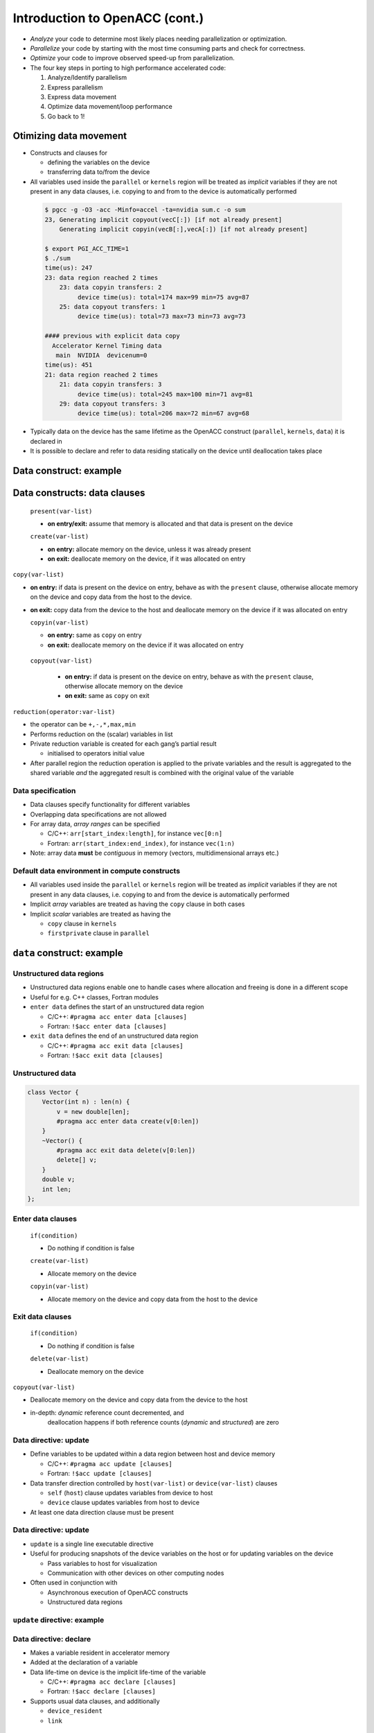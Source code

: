 .. _openacc-heat-equation:

Introduction to OpenACC (cont.)
================================

 .. image:: img/development-cycle.png

- *Analyze* your code to determine most likely places needing parallelization or optimization.

- *Parallelize* your code by starting with the most time consuming parts and check for correctness.

- *Optimize* your code to improve observed speed-up from parallelization.

-  The four key steps in porting to high performance accelerated code:

   1. Analyze/Identify parallelism
   2. Express parallelism
   3. Express data movement
   4. Optimize data movement/loop performance
   5. Go back to 1!

.. - One should generally start the process at the top with the analyze step. For complex applications, it's useful to have a profiling tool available to learn where your application is spending its execution time and to focus your efforts there.  Since our example code is quite a bit simpler than a full application, we'll skip profiling the code and simply analyze the code by reading it

Otimizing data movement
-----------------------

-  Constructs and clauses for

   -  defining the variables on the device
   -  transferring data to/from the device

-  All variables used inside the ``parallel`` or ``kernels`` region will
   be treated as *implicit* variables if they are not present in any
   data clauses, i.e. copying to and from to the device is automatically
   performed

 .. code :: c
    /* #pragma acc data copy(vecA,vecB,vecC)
    #pragma acc kernels
    for (i = 0; i < NX; i++) {
        vecC[i] = vecA[i] * vecB[i];
    }        

 .. code :: bash

    $ pgcc -g -O3 -acc -Minfo=accel -ta=nvidia sum.c -o sum
    23, Generating implicit copyout(vecC[:]) [if not already present]
        Generating implicit copyin(vecB[:],vecA[:]) [if not already present]
   
    $ export PGI_ACC_TIME=1
    $ ./sum
    time(us): 247
    23: data region reached 2 times
        23: data copyin transfers: 2
             device time(us): total=174 max=99 min=75 avg=87
        25: data copyout transfers: 1
             device time(us): total=73 max=73 min=73 avg=73
  
    #### previous with explicit data copy
      Accelerator Kernel Timing data
       main  NVIDIA  devicenum=0
    time(us): 451
    21: data region reached 2 times
        21: data copyin transfers: 3
             device time(us): total=245 max=100 min=71 avg=81
        29: data copyout transfers: 3
             device time(us): total=206 max=72 min=67 avg=68


-  Typically data on the device has the same lifetime as the OpenACC
   construct (``parallel``, ``kernels``, ``data``) it is declared in

-  It is possible to declare and refer to data residing statically on
   the device until deallocation takes place


.. typealong:: Adding two vector

   .. tabs::

      .. tab:: cpu

         .. literalinclude:: ../examples/OpenACC/HeatEquation/c/heat_equation.c
                                    :language: c

      .. tab:: OpenACC parallel loop

         .. literalinclude:: ../examples/OpenACC/HeatEquation/solution/c/heat_equation_openacc_1.c
                                    :language: c

      .. tab:: OpenACC loop collapse

         .. literalinclude:: ../examples/OpenACC/HeatEquation/solution/c/heat_equation_openacc_2.c
                                    :language: c

      .. tab:: OpenACC data create

         .. literalinclude:: ../examples/OpenACC/HeatEquation/solution/c/heat_equation_openacc_data_1.c
                                                :language: c

Data construct: example
-----------------------

Data constructs: data clauses
-----------------------------

   ``present(var-list)`` 

   - **on entry/exit:** assume that memory is allocated and that data is present on the device

   ``create(var-list)``

   -  **on entry:** allocate memory on the device, unless it was already
      present
   -  **on exit:** deallocate memory on the device, if it was allocated
      on entry

``copy(var-list)``

-  **on entry:** if data is present on the device on entry, behave as
   with the ``present`` clause, otherwise allocate memory on the device
   and copy data from the host to the device.
-  **on exit:** copy data from the device to the host and deallocate
   memory on the device if it was allocated on entry

   ``copyin(var-list)``

   -  **on entry:** same as ``copy`` on entry
   -  **on exit:** deallocate memory on the device if it was allocated
      on entry

  ``copyout(var-list)``

   -  **on entry:** if data is present on the device on entry, behave as
      with the ``present`` clause, otherwise allocate memory on the
      device
   -  **on exit:** same as ``copy`` on exit


``reduction(operator:var-list)``

- the operator can be ``+,-,*,max,min``
-  Performs reduction on the (scalar) variables in list
-  Private reduction variable is created for each gang’s partial result

   -  initialised to operators initial value

-  After parallel region the reduction operation is applied to the
   private variables and the result is aggregated to the shared variable
   *and* the aggregated result is combined with the original value of
   the variable


Data specification
^^^^^^^^^^^^^^^^^^

-  Data clauses specify functionality for different variables
-  Overlapping data specifications are not allowed
-  For array data, *array ranges* can be specified

   -  C/C++: ``arr[start_index:length]``, for instance ``vec[0:n]``
   -  Fortran: ``arr(start_index:end_index)``, for instance ``vec(1:n)``

-  Note: array data **must** be *contiguous* in memory (vectors,
   multidimensional arrays etc.)

Default data environment in compute constructs
^^^^^^^^^^^^^^^^^^^^^^^^^^^^^^^^^^^^^^^^^^^^^^

-  All variables used inside the ``parallel`` or ``kernels`` region will
   be treated as *implicit* variables if they are not present in any
   data clauses, i.e. copying to and from the device is automatically
   performed
-  Implicit *array* variables are treated as having the ``copy`` clause
   in both cases
-  Implicit *scalar* variables are treated as having the

   -  ``copy`` clause in ``kernels``
   -  ``firstprivate`` clause in ``parallel``

``data`` construct: example
---------------------------


Unstructured data regions
^^^^^^^^^^^^^^^^^^^^^^^^^

-  Unstructured data regions enable one to handle cases where allocation
   and freeing is done in a different scope
-  Useful for e.g. C++ classes, Fortran modules
-  ``enter data`` defines the start of an unstructured data region

   -  C/C++: ``#pragma acc enter data [clauses]``
   -  Fortran: ``!$acc enter data [clauses]``

-  ``exit data`` defines the end of an unstructured data region

   -  C/C++: ``#pragma acc exit data [clauses]``
   -  Fortran: ``!$acc exit data [clauses]``

Unstructured data
^^^^^^^^^^^^^^^^

.. code:: c

   class Vector {
       Vector(int n) : len(n) {
           v = new double[len];
           #pragma acc enter data create(v[0:len])
       }
       ~Vector() {
           #pragma acc exit data delete(v[0:len])
           delete[] v;
       }
       double v;
       int len;
   };

Enter data clauses
^^^^^^^^^^^^^^^^^^

   ``if(condition)``
 
   -  Do nothing if condition is false

   ``create(var-list)``

   -  Allocate memory on the device

   ``copyin(var-list)``

   -  Allocate memory on the device and copy data from the host to the
      device

Exit data clauses
^^^^^^^^^^^^^^^^^

   ``if(condition)``

   -  Do nothing if condition is false

   ``delete(var-list)``

   -  Deallocate memory on the device


.. container:: column

   ``copyout(var-list)``

   -  Deallocate memory on the device and copy data from the device to
      the host

   -  in-depth: *dynamic* reference count decremented, and
       deallocation happens if both reference counts (*dynamic* and
       *structured*) are zero

Data directive: update
^^^^^^^^^^^^^^^^^^^^^^

-  Define variables to be updated within a data region between host and
   device memory

   -  C/C++: ``#pragma acc update [clauses]``
   -  Fortran: ``!$acc update [clauses]``

-  Data transfer direction controlled by ``host(var-list)`` or
   ``device(var-list)`` clauses

   -  ``self`` (``host``) clause updates variables from device to host
   -  ``device`` clause updates variables from host to device

-  At least one data direction clause must be present

.. _data-directive-update-1:

Data directive: update
^^^^^^^^^^^^^^^^^^^^^^

-  ``update`` is a single line executable directive
-  Useful for producing snapshots of the device variables on the host or
   for updating variables on the device

   -  Pass variables to host for visualization
   -  Communication with other devices on other computing nodes

-  Often used in conjunction with

   -  Asynchronous execution of OpenACC constructs
   -  Unstructured data regions

``update`` directive: example
^^^^^^^^^^^^^^^^^^^^^^^^^^^^^

.. container:: column

Data directive: declare
^^^^^^^^^^^^^^^^^^^^^^^

-  Makes a variable resident in accelerator memory
-  Added at the declaration of a variable
-  Data life-time on device is the implicit life-time of the variable

   -  C/C++: ``#pragma acc declare [clauses]``
   -  Fortran: ``!$acc declare [clauses]``

-  Supports usual data clauses, and additionally

   -  ``device_resident``
   -  ``link``

Porting and managed memory
^^^^^^^^^^^^^^^^^^^^^^^^^^

.. container:: column

   -  Porting a code with complicated data structures can be challenging
      because every field in type has to be copied explicitly
   -  Recent GPUs have *Unified Memory* and support for page faults

.. container:: column

   .. code:: c

      typedef struct points {
          double x, y;
          int n;
      }

      void init_point() {
          points p;

          #pragma acc data create(p)
          {
              p.size = n;
              p.x = (double)malloc(...
              p.y = (double)malloc(...
              #pragma acc update device(p)
              #pragma acc copyin (p.x[0:n]...

Managed memory
^^^^^^^^^^^^^^

-  Managed memory copies can be enabled on PGI compilers

   -  Pascal (P100): ``--ta=tesla,cc60,managed``
   -  Volta (V100): ``--ta=tesla,cc70,managed``

-  For full benefits Pascal or Volta generation GPU is needed
-  Performance depends on the memory access patterns

   -  For some cases performance is comparable with explicitly tuned
      versions




Summary
-------

-  Data directive

   -  Structured data region
   -  Clauses: ``copy``, ``present``, ``copyin``, ``copyout``,
      ``create``

-  Enter data & exit data

   -  Unstructured data region

-  Update directive
-  Declare directive

